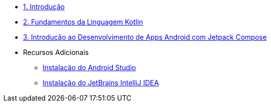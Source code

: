 * xref:01-intro-dev-android-kotlin.adoc[1. Introdução]
* xref:02-fundamentos-kotlin.adoc[2. Fundamentos da Linguagem Kotlin]
* xref:03-intro-dev-android.adoc[3. Introdução ao Desenvolvimento de Apps Android com Jetpack Compose]
* Recursos Adicionais
** xref:99-instalacao-android-studio.adoc[Instalação do Android Studio]
** xref:99-instalacao-jetbrains-intellij.adoc[Instalação do JetBrains IntelliJ IDEA]